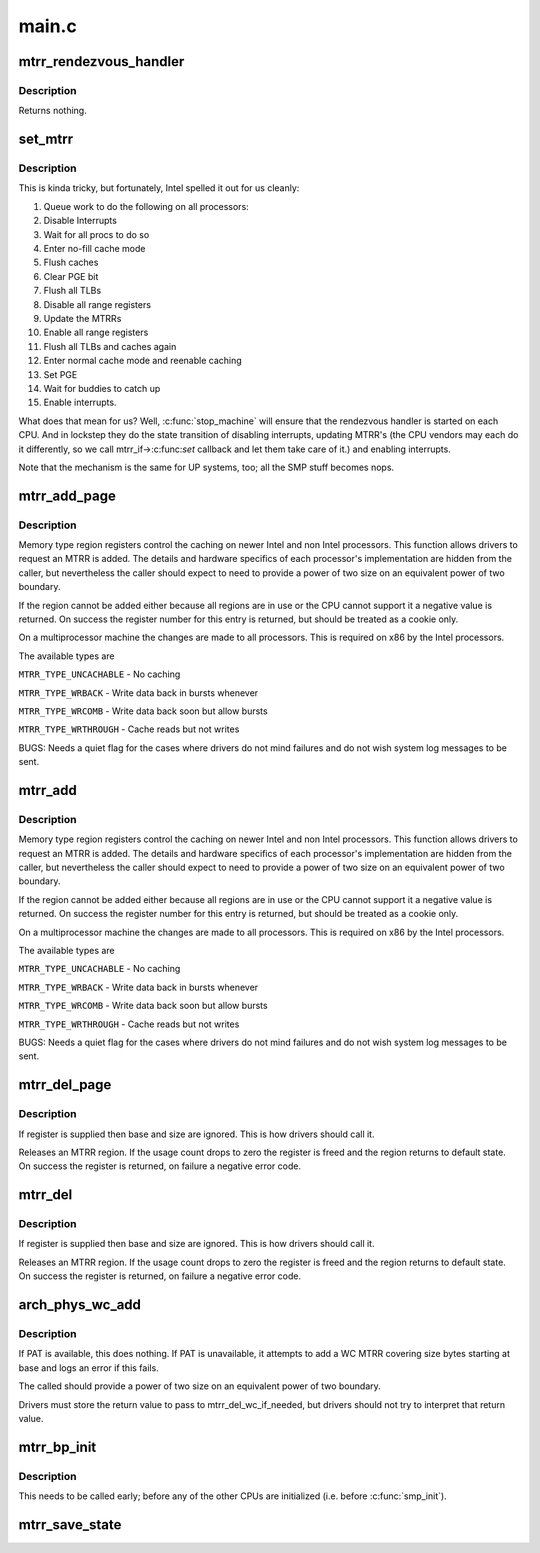 .. -*- coding: utf-8; mode: rst -*-

======
main.c
======

.. _`mtrr_rendezvous_handler`:

mtrr_rendezvous_handler
=======================

.. c:function:: int mtrr_rendezvous_handler (void *info)

    Work done in the synchronization handler. Executed by all the CPUs.

    :param void \*info:
        pointer to mtrr configuration data


.. _`mtrr_rendezvous_handler.description`:

Description
-----------

Returns nothing.


.. _`set_mtrr`:

set_mtrr
========

.. c:function:: void set_mtrr (unsigned int reg, unsigned long base, unsigned long size, mtrr_type type)

    update mtrrs on all processors

    :param unsigned int reg:
        mtrr in question

    :param unsigned long base:
        mtrr base

    :param unsigned long size:
        mtrr size

    :param mtrr_type type:
        mtrr type


.. _`set_mtrr.description`:

Description
-----------

This is kinda tricky, but fortunately, Intel spelled it out for us cleanly:

1. Queue work to do the following on all processors:
2. Disable Interrupts
3. Wait for all procs to do so
4. Enter no-fill cache mode
5. Flush caches
6. Clear PGE bit
7. Flush all TLBs
8. Disable all range registers
9. Update the MTRRs
10. Enable all range registers
11. Flush all TLBs and caches again
12. Enter normal cache mode and reenable caching
13. Set PGE
14. Wait for buddies to catch up
15. Enable interrupts.

What does that mean for us? Well, :c:func:`stop_machine` will ensure that
the rendezvous handler is started on each CPU. And in lockstep they
do the state transition of disabling interrupts, updating MTRR's
(the CPU vendors may each do it differently, so we call mtrr_if->:c:func:`set`
callback and let them take care of it.) and enabling interrupts.

Note that the mechanism is the same for UP systems, too; all the SMP stuff
becomes nops.


.. _`mtrr_add_page`:

mtrr_add_page
=============

.. c:function:: int mtrr_add_page (unsigned long base, unsigned long size, unsigned int type, bool increment)

    Add a memory type region

    :param unsigned long base:
        Physical base address of region in pages (in units of 4 kB!)

    :param unsigned long size:
        Physical size of region in pages (4 kB)

    :param unsigned int type:
        Type of MTRR desired

    :param bool increment:
        If this is true do usage counting on the region


.. _`mtrr_add_page.description`:

Description
-----------

Memory type region registers control the caching on newer Intel and
non Intel processors. This function allows drivers to request an
MTRR is added. The details and hardware specifics of each processor's
implementation are hidden from the caller, but nevertheless the
caller should expect to need to provide a power of two size on an
equivalent power of two boundary.

If the region cannot be added either because all regions are in use
or the CPU cannot support it a negative value is returned. On success
the register number for this entry is returned, but should be treated
as a cookie only.

On a multiprocessor machine the changes are made to all processors.
This is required on x86 by the Intel processors.

The available types are

``MTRR_TYPE_UNCACHABLE`` - No caching

``MTRR_TYPE_WRBACK`` - Write data back in bursts whenever

``MTRR_TYPE_WRCOMB`` - Write data back soon but allow bursts

``MTRR_TYPE_WRTHROUGH`` - Cache reads but not writes

BUGS: Needs a quiet flag for the cases where drivers do not mind
failures and do not wish system log messages to be sent.


.. _`mtrr_add`:

mtrr_add
========

.. c:function:: int mtrr_add (unsigned long base, unsigned long size, unsigned int type, bool increment)

    Add a memory type region

    :param unsigned long base:
        Physical base address of region

    :param unsigned long size:
        Physical size of region

    :param unsigned int type:
        Type of MTRR desired

    :param bool increment:
        If this is true do usage counting on the region


.. _`mtrr_add.description`:

Description
-----------

Memory type region registers control the caching on newer Intel and
non Intel processors. This function allows drivers to request an
MTRR is added. The details and hardware specifics of each processor's
implementation are hidden from the caller, but nevertheless the
caller should expect to need to provide a power of two size on an
equivalent power of two boundary.

If the region cannot be added either because all regions are in use
or the CPU cannot support it a negative value is returned. On success
the register number for this entry is returned, but should be treated
as a cookie only.

On a multiprocessor machine the changes are made to all processors.
This is required on x86 by the Intel processors.

The available types are

``MTRR_TYPE_UNCACHABLE`` - No caching

``MTRR_TYPE_WRBACK`` - Write data back in bursts whenever

``MTRR_TYPE_WRCOMB`` - Write data back soon but allow bursts

``MTRR_TYPE_WRTHROUGH`` - Cache reads but not writes

BUGS: Needs a quiet flag for the cases where drivers do not mind
failures and do not wish system log messages to be sent.


.. _`mtrr_del_page`:

mtrr_del_page
=============

.. c:function:: int mtrr_del_page (int reg, unsigned long base, unsigned long size)

    delete a memory type region

    :param int reg:
        Register returned by mtrr_add

    :param unsigned long base:
        Physical base address

    :param unsigned long size:
        Size of region


.. _`mtrr_del_page.description`:

Description
-----------

If register is supplied then base and size are ignored. This is
how drivers should call it.

Releases an MTRR region. If the usage count drops to zero the
register is freed and the region returns to default state.
On success the register is returned, on failure a negative error
code.


.. _`mtrr_del`:

mtrr_del
========

.. c:function:: int mtrr_del (int reg, unsigned long base, unsigned long size)

    delete a memory type region

    :param int reg:
        Register returned by mtrr_add

    :param unsigned long base:
        Physical base address

    :param unsigned long size:
        Size of region


.. _`mtrr_del.description`:

Description
-----------

If register is supplied then base and size are ignored. This is
how drivers should call it.

Releases an MTRR region. If the usage count drops to zero the
register is freed and the region returns to default state.
On success the register is returned, on failure a negative error
code.


.. _`arch_phys_wc_add`:

arch_phys_wc_add
================

.. c:function:: int arch_phys_wc_add (unsigned long base, unsigned long size)

    add a WC MTRR and handle errors if PAT is unavailable

    :param unsigned long base:
        Physical base address

    :param unsigned long size:
        Size of region


.. _`arch_phys_wc_add.description`:

Description
-----------

If PAT is available, this does nothing.  If PAT is unavailable, it
attempts to add a WC MTRR covering size bytes starting at base and
logs an error if this fails.

The called should provide a power of two size on an equivalent
power of two boundary.

Drivers must store the return value to pass to mtrr_del_wc_if_needed,
but drivers should not try to interpret that return value.


.. _`mtrr_bp_init`:

mtrr_bp_init
============

.. c:function:: void mtrr_bp_init ( void)

    initialize mtrrs on the boot CPU

    :param void:
        no arguments


.. _`mtrr_bp_init.description`:

Description
-----------


This needs to be called early; before any of the other CPUs are
initialized (i.e. before :c:func:`smp_init`).


.. _`mtrr_save_state`:

mtrr_save_state
===============

.. c:function:: void mtrr_save_state ( void)

    range MTRR state of the first cpu in cpu_online_mask.

    :param void:
        no arguments

